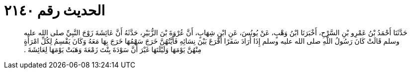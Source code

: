 
= الحديث رقم ٢١٤٠

[quote.hadith]
حَدَّثَنَا أَحْمَدُ بْنُ عَمْرِو بْنِ السَّرْحِ، أَخْبَرَنَا ابْنُ وَهْبٍ، عَنْ يُونُسَ، عَنِ ابْنِ شِهَابٍ، أَنَّ عُرْوَةَ بْنَ الزُّبَيْرِ، حَدَّثَهُ أَنَّ عَائِشَةَ زَوْجَ النَّبِيِّ صلى الله عليه وسلم قَالَتْ كَانَ رَسُولُ اللَّهِ صلى الله عليه وسلم إِذَا أَرَادَ سَفَرًا أَقْرَعَ بَيْنَ نِسَائِهِ فَأَيَّتُهُنَّ خَرَجَ سَهْمُهَا خَرَجَ بِهَا مَعَهُ وَكَانَ يَقْسِمُ لِكُلِّ امْرَأَةٍ مِنْهُنَّ يَوْمَهَا وَلَيْلَتَهَا غَيْرَ أَنَّ سَوْدَةَ بِنْتَ زَمْعَةَ وَهَبَتْ يَوْمَهَا لِعَائِشَةَ ‏.‏